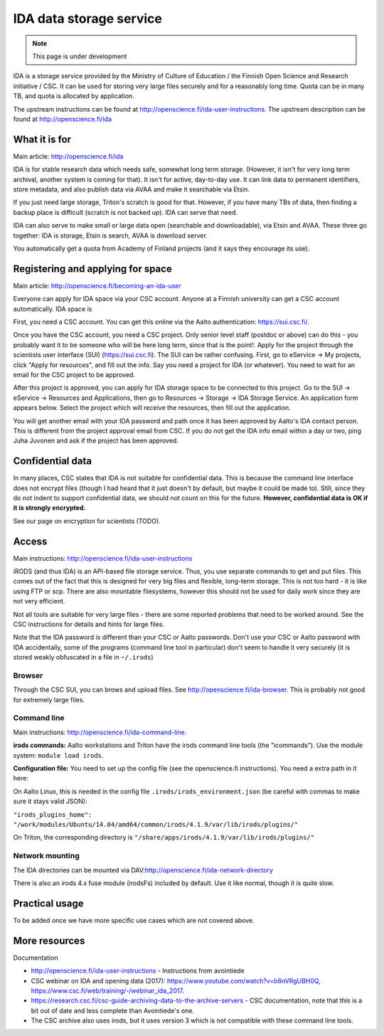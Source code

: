 ========================
IDA data storage service
========================

.. note::

   This page is under development

IDA is a storage service provided by the Ministry of Culture of
Education / the Finnish Open Science and Research initiative / CSC. It
can be used for storing very large files securely and for a reasonably
long time. Quota can be in many TB, and quota is allocated by
application.

The upstream instructions can be found at
http://openscience.fi/ida-user-instructions. The upstream description
can be found at http://openscience.fi/ida

What it is for
--------------

Main article: http://openscience.fi/ida

IDA is for stable research data which needs safe, somewhat long term
storage. (However, it isn't for very long term archival, another system
is coming for that). It isn't for active, day-to-day use. It can link
data to permanent identifiers, store metadata, and also publish data via
AVAA and make it searchable via Etsin.

If you just need large storage, Triton's scratch is good for that.
However, if you have many TBs of data, then finding a backup place is
difficult (scratch is not backed up). IDA can serve that need.

IDA can also serve to make small or large data open (searchable and
downloadable), via Etsin and AVAA. These three go together: IDA is
storage, Etsin is search, AVAA is download server.

You automatically get a quota from Academy of Finland projects (and it
says they encourage its use).

Registering and applying for space
----------------------------------

Main article: http://openscience.fi/becoming-an-ida-user

Everyone can apply for IDA space via your CSC account. Anyone at a
Finnish university can get a CSC account automatically. IDA space is

First, you need a CSC account. You can get this online via the Aalto
authentication: `https://sui.csc.fi/. <https://sui.csc.fi/>`__

Once you have the CSC account, you need a CSC project. Only senior level
staff (postdoc or above) can do this - you probably want it to be
someone who will be here long term, since that is the point!. Apply for
the project through the scientists user interface (SUI)
(https://sui.csc.fi). The SUI can be rather confusing. First, go to
eService -> My projects, click "Apply for resources", and fill out the
info. Say you need a project for IDA (or whatever). You need to wait for
an email for the CSC project to be approved.

After this project is approved, you can apply for IDA storage space to
be connected to this project. Go to the SUI -> eService -> Resources and
Applications, then go to Resources -> Storage -> IDA Storage Service. An
application form appears below. Select the project which will receive
the resources, then fill out the application.

You will get another email with your IDA password and path once it has
been approved by Aalto's IDA contact person. This is different from the
project approval email from CSC. If you do not get the IDA info email
within a day or two, ping Juha Juvonen and ask if the project has been
approved.

Confidential data
-----------------

In many places, CSC states that IDA is not suitable for confidential
data. This is because the command line interface does not encrypt files
(though I had heard that it just doesn't by default, but maybe it could
be made to). Still, since they do not indent to support confidential
data, we should not count on this for the future. **However,
confidential data is OK if it is strongly encrypted.**

See our page on encryption for scientists (TODO).

Access
------

Main instructions: http://openscience.fi/ida-user-instructions

iRODS (and thus IDA) is an API-based file storage service. Thus, you use
separate commands to get and put files. This comes out of the fact that
this is designed for very big files and flexible, long-term storage.
This is not too hard - it is like using FTP or scp. There are also
mountable filesystems, however this should not be used for daily work
since they are not very efficient.

Not all tools are suitable for very large files - there are some
reported problems that need to be worked around. See the CSC
instructions for details and hints for large files.

Note that the IDA password is different than your CSC or Aalto
passwords. Don't use your CSC or Aalto password with IDA accidentally,
some of the programs (command line tool in particular) don't seem to
handle it very securely (it is stored weakly obfuscated in a file in
``~/.irods``)

Browser
~~~~~~~

Through the CSC SUI, you can brows and upload files. See
http://openscience.fi/ida-browser.  This is probably not good for
extremely large files.

Command line
~~~~~~~~~~~~

Main instructions:
`http://openscience.fi/ida-command-line. <http://openscience.fi/ida-command-line>`__

**irods commands:** Aalto workstations and Triton have the irods command
line tools (the "icommands"). Use the module system:
``module load irods``.

**Configuration file:** You need to set up the config file (see the
openscience.fi instructions). You need a extra path in it here:

On Aalto Linux, this is needed in the config file
``.irods/irods_environment.json`` (be careful with commas to make sure
it stays valid JSON):

``"irods_plugins_home": "/work/modules/Ubuntu/14.04/amd64/common/irods/4.1.9/var/lib/irods/plugins/"``

On Triton, the corresponding directory is
``"/share/apps/irods/4.1.9/var/lib/irods/plugins/"``

Network mounting
~~~~~~~~~~~~~~~~

The IDA directories can be mounted via
DAV:\ http://openscience.fi/ida-network-directory

There is also an irods 4.x fuse module (irodsFs) included by default.
Use it like normal, though it is quite slow.

Practical usage
---------------

To be added once we have more specific use cases which are not covered
above.

More resources
--------------

Documentation

-  http://openscience.fi/ida-user-instructions - Instructions from
   avointiede
-  CSC webinar on IDA and opening data (2017):
   https://www.youtube.com/watch?v=b8nVRgUBH0Q,
   https://www.csc.fi/web/training/-/webinar_ida_2017.
-  https://research.csc.fi/csc-guide-archiving-data-to-the-archive-servers
   - CSC documentation, note that this is a bit out of date and less
   complete than Avointiede's one.
-  The CSC archive also uses irods, but it uses version 3 which is not
   compatible with these command line tools.


